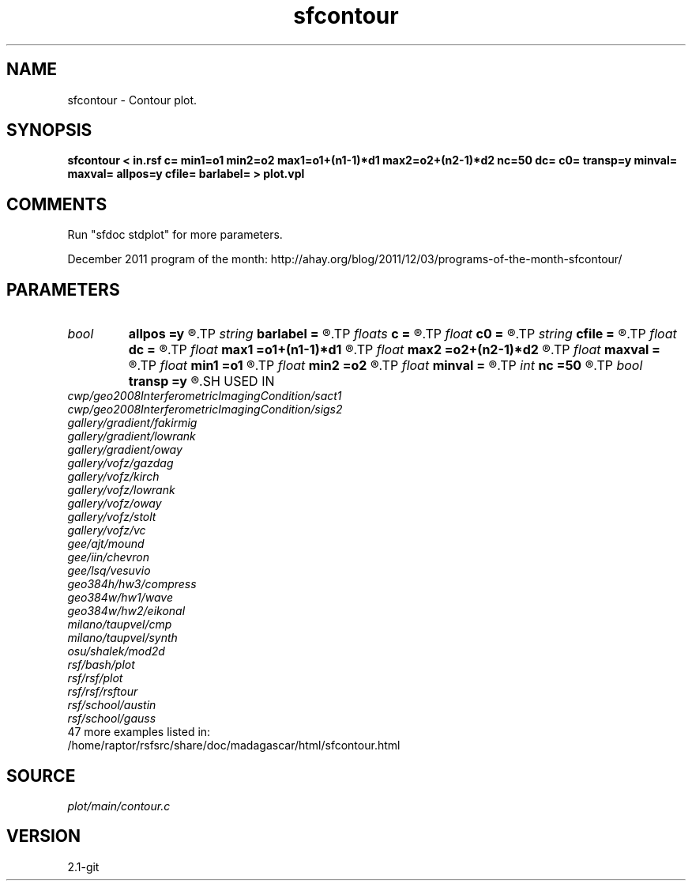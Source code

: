 .TH sfcontour 1  "APRIL 2019" Madagascar "Madagascar Manuals"
.SH NAME
sfcontour \- Contour plot.
.SH SYNOPSIS
.B sfcontour < in.rsf c= min1=o1 min2=o2 max1=o1+(n1-1)*d1 max2=o2+(n2-1)*d2 nc=50 dc= c0= transp=y minval= maxval= allpos=y cfile= barlabel= > plot.vpl
.SH COMMENTS
Run "sfdoc stdplot" for more parameters.

December 2011 program of the month:
http://ahay.org/blog/2011/12/03/programs-of-the-month-sfcontour/

.SH PARAMETERS
.PD 0
.TP
.I bool   
.B allpos
.B =y
.R  [y/n]	contour positive values only
.TP
.I string 
.B barlabel
.B =
.R  	scale bar label
.TP
.I floats 
.B c
.B =
.R  	 [nc]
.TP
.I float  
.B c0
.B =
.R  	first contour
.TP
.I string 
.B cfile
.B =
.R  	contours in a file
.TP
.I float  
.B dc
.B =
.R  	contour increment
.TP
.I float  
.B max1
.B =o1+(n1-1)*d1
.R  	maximum on 1st axis
.TP
.I float  
.B max2
.B =o2+(n2-1)*d2
.R  	maximum on 2nd axis
.TP
.I float  
.B maxval
.B =
.R  	maximum value for scalebar (default is the data maximum)
.TP
.I float  
.B min1
.B =o1
.R  	minimum on 1st axis
.TP
.I float  
.B min2
.B =o2
.R  	minimum on 2nd axis
.TP
.I float  
.B minval
.B =
.R  	minimum value for scalebar (default is the data minimum)
.TP
.I int    
.B nc
.B =50
.R  	number of contours
.TP
.I bool   
.B transp
.B =y
.R  [y/n]	if y, transpose the axes
.SH USED IN
.TP
.I cwp/geo2008InterferometricImagingCondition/sact1
.TP
.I cwp/geo2008InterferometricImagingCondition/sigs2
.TP
.I gallery/gradient/fakirmig
.TP
.I gallery/gradient/lowrank
.TP
.I gallery/gradient/oway
.TP
.I gallery/vofz/gazdag
.TP
.I gallery/vofz/kirch
.TP
.I gallery/vofz/lowrank
.TP
.I gallery/vofz/oway
.TP
.I gallery/vofz/stolt
.TP
.I gallery/vofz/vc
.TP
.I gee/ajt/mound
.TP
.I gee/iin/chevron
.TP
.I gee/lsq/vesuvio
.TP
.I geo384h/hw3/compress
.TP
.I geo384w/hw1/wave
.TP
.I geo384w/hw2/eikonal
.TP
.I milano/taupvel/cmp
.TP
.I milano/taupvel/synth
.TP
.I osu/shalek/mod2d
.TP
.I rsf/bash/plot
.TP
.I rsf/rsf/plot
.TP
.I rsf/rsf/rsftour
.TP
.I rsf/school/austin
.TP
.I rsf/school/gauss
.TP
47 more examples listed in:
.TP
/home/raptor/rsfsrc/share/doc/madagascar/html/sfcontour.html
.SH SOURCE
.I plot/main/contour.c
.SH VERSION
2.1-git
